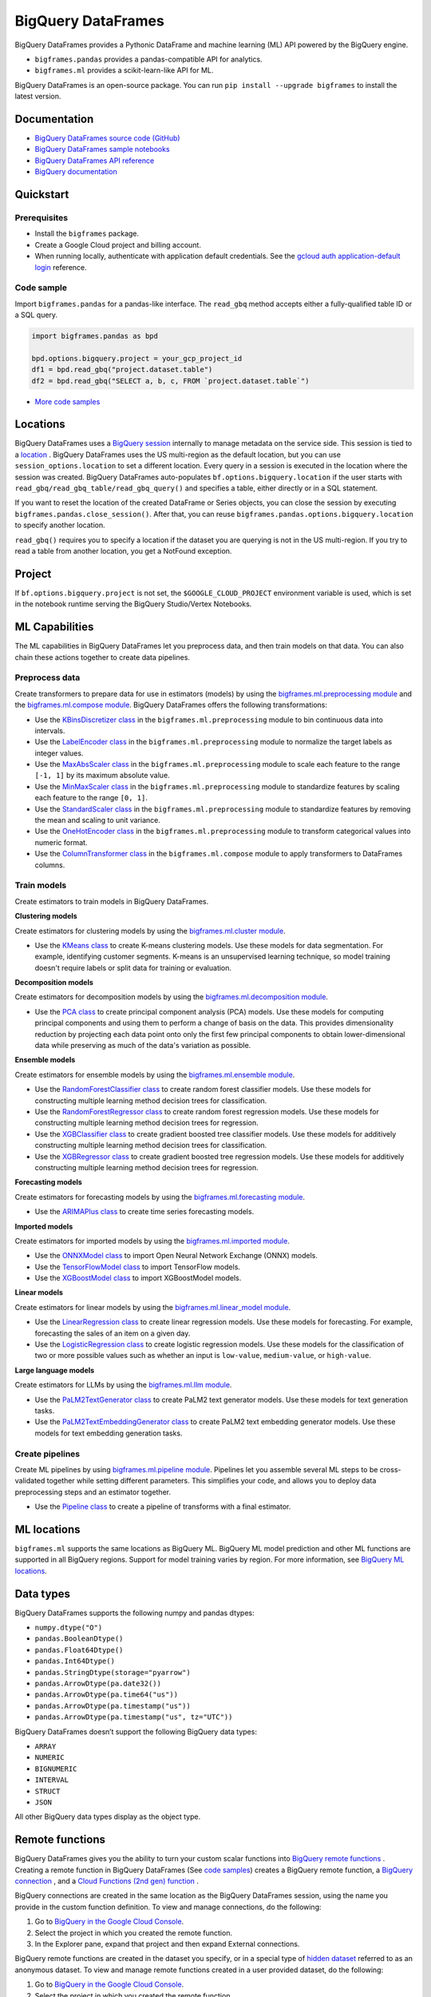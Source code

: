 BigQuery DataFrames
===================

BigQuery DataFrames provides a Pythonic DataFrame and machine learning (ML) API
powered by the BigQuery engine.

* ``bigframes.pandas`` provides a pandas-compatible API for analytics.
* ``bigframes.ml`` provides a scikit-learn-like API for ML.

BigQuery DataFrames is an open-source package. You can run
``pip install --upgrade bigframes`` to install the latest version.

Documentation
-------------

* `BigQuery DataFrames source code (GitHub) <https://github.com/googleapis/python-bigquery-dataframes>`_
* `BigQuery DataFrames sample notebooks <https://github.com/googleapis/python-bigquery-dataframes/tree/main/notebooks>`_
* `BigQuery DataFrames API reference <https://cloud.google.com/python/docs/reference/bigframes/latest>`_
* `BigQuery documentation <https://cloud.google.com/bigquery/docs/>`_


Quickstart
----------

Prerequisites
^^^^^^^^^^^^^

* Install the ``bigframes`` package.
* Create a Google Cloud project and billing account.
* When running locally, authenticate with application default credentials. See
  the `gcloud auth application-default login
  <https://cloud.google.com/sdk/gcloud/reference/auth/application-default/login>`_
  reference.

Code sample
^^^^^^^^^^^

Import ``bigframes.pandas`` for a pandas-like interface. The ``read_gbq``
method accepts either a fully-qualified table ID or a SQL query.

.. code-block:: python

  import bigframes.pandas as bpd

  bpd.options.bigquery.project = your_gcp_project_id
  df1 = bpd.read_gbq("project.dataset.table")
  df2 = bpd.read_gbq("SELECT a, b, c, FROM `project.dataset.table`")

* `More code samples <https://github.com/googleapis/python-bigquery-dataframes/tree/main/samples/snippets>`_


Locations
---------
BigQuery DataFrames uses a
`BigQuery session <https://cloud.google.com/bigquery/docs/sessions-intro>`_
internally to manage metadata on the service side. This session is tied to a
`location <https://cloud.google.com/bigquery/docs/locations>`_ .
BigQuery DataFrames uses the US multi-region as the default location, but you
can use ``session_options.location`` to set a different location. Every query
in a session is executed in the location where the session was created.
BigQuery DataFrames
auto-populates ``bf.options.bigquery.location`` if the user starts with
``read_gbq/read_gbq_table/read_gbq_query()`` and specifies a table, either
directly or in a SQL statement.

If you want to reset the location of the created DataFrame or Series objects,
you can close the session by executing ``bigframes.pandas.close_session()``.
After that, you can reuse ``bigframes.pandas.options.bigquery.location`` to
specify another location.


``read_gbq()`` requires you to specify a location if the dataset you are
querying is not in the US multi-region. If you try to read a table from another
location, you get a NotFound exception.

Project
-------
If ``bf.options.bigquery.project`` is not set, the ``$GOOGLE_CLOUD_PROJECT``
environment variable is used, which is set in the notebook runtime serving the
BigQuery Studio/Vertex Notebooks.

ML Capabilities
---------------

The ML capabilities in BigQuery DataFrames let you preprocess data, and
then train models on that data. You can also chain these actions together to
create data pipelines.

Preprocess data
^^^^^^^^^^^^^^^^^^^^^^^^

Create transformers to prepare data for use in estimators (models) by
using the
`bigframes.ml.preprocessing module <https://cloud.google.com/python/docs/reference/bigframes/latest/bigframes.ml.preprocessing>`_
and the `bigframes.ml.compose module <https://cloud.google.com/python/docs/reference/bigframes/latest/bigframes.ml.compose>`_.
BigQuery DataFrames offers the following transformations:

* Use the `KBinsDiscretizer class <https://cloud.google.com/python/docs/reference/bigframes/latest/bigframes.ml.compose.ColumnTransformer>`_
  in the ``bigframes.ml.preprocessing`` module to bin continuous data into intervals.
* Use the `LabelEncoder class <https://cloud.google.com/python/docs/reference/bigframes/latest/bigframes.ml.preprocessing.LabelEncoder>`_
  in the ``bigframes.ml.preprocessing`` module to normalize the target labels as integer values.
* Use the `MaxAbsScaler class <https://cloud.google.com/python/docs/reference/bigframes/latest/bigframes.ml.preprocessing.MaxAbsScaler>`_
  in the ``bigframes.ml.preprocessing`` module to scale each feature to the range ``[-1, 1]`` by its maximum absolute value.
* Use the `MinMaxScaler class <https://cloud.google.com/python/docs/reference/bigframes/latest/bigframes.ml.preprocessing.MinMaxScaler>`_
  in the ``bigframes.ml.preprocessing`` module to standardize features by scaling each feature to the range ``[0, 1]``.
* Use the `StandardScaler class <https://cloud.google.com/python/docs/reference/bigframes/latest/bigframes.ml.preprocessing.StandardScaler>`_
  in the ``bigframes.ml.preprocessing`` module to standardize features by removing the mean and scaling to unit variance.
* Use the `OneHotEncoder class <https://cloud.google.com/python/docs/reference/bigframes/latest/bigframes.ml.preprocessing.OneHotEncoder>`_
  in the ``bigframes.ml.preprocessing`` module to transform categorical values into numeric format.
* Use the `ColumnTransformer class <https://cloud.google.com/python/docs/reference/bigframes/latest/bigframes.ml.compose.ColumnTransformer>`_
  in the ``bigframes.ml.compose`` module to apply transformers to DataFrames columns.


Train models
^^^^^^^^^^^^

Create estimators to train models in BigQuery DataFrames.

**Clustering models**

Create estimators for clustering models by using the
`bigframes.ml.cluster module <https://cloud.google.com/python/docs/reference/bigframes/latest/bigframes.ml.cluster>`_.

* Use the `KMeans class <https://cloud.google.com/python/docs/reference/bigframes/latest/bigframes.ml.cluster.KMeans>`_
  to create K-means clustering models. Use these models for
  data segmentation. For example, identifying customer segments. K-means is an
  unsupervised learning technique, so model training doesn't require labels or split
  data for training or evaluation.

**Decomposition models**

Create estimators for decomposition models by using the `bigframes.ml.decomposition module <https://cloud.google.com/python/docs/reference/bigframes/latest/bigframes.ml.decomposition>`_.

* Use the `PCA class <https://cloud.google.com/python/docs/reference/bigframes/latest/bigframes.ml.decomposition.PCA>`_
  to create principal component analysis (PCA) models. Use these
  models for computing  principal components and using them to perform a change of
  basis on the data. This provides dimensionality reduction by projecting each data
  point onto only the first few principal components to obtain lower-dimensional
  data while preserving as much of the data's variation as possible.


**Ensemble models**

Create estimators for ensemble models by using the `bigframes.ml.ensemble module <https://cloud.google.com/python/docs/reference/bigframes/latest/bigframes.ml.ensemble>`_.

* Use the `RandomForestClassifier class <https://cloud.google.com/python/docs/reference/bigframes/latest/bigframes.ml.ensemble.RandomForestClassifier>`_
  to create random forest classifier models. Use these models for constructing multiple
  learning method decision trees for classification.
* Use the `RandomForestRegressor class <https://cloud.google.com/python/docs/reference/bigframes/latest/bigframes.ml.ensemble.RandomForestRegressor>`_
  to create random forest regression models. Use
  these models for constructing multiple learning method decision trees for regression.
* Use the `XGBClassifier class <https://cloud.google.com/python/docs/reference/bigframes/latest/bigframes.ml.ensemble.XGBClassifier>`_
  to create gradient boosted tree classifier models. Use these models for additively
  constructing multiple learning method decision trees for classification.
* Use the `XGBRegressor class <https://cloud.google.com/python/docs/reference/bigframes/latest/bigframes.ml.ensemble.XGBRegressor>`_
  to create gradient boosted tree regression models. Use these models for additively
  constructing multiple learning method decision trees for regression.


**Forecasting models**

Create estimators for forecasting models by using the `bigframes.ml.forecasting module <https://cloud.google.com/python/docs/reference/bigframes/latest/bigframes.ml.forecasting>`_.

* Use the `ARIMAPlus class <https://cloud.google.com/python/docs/reference/bigframes/latest/bigframes.ml.forecasting.ARIMAPlus>`_
  to create time series forecasting models.

**Imported models**

Create estimators for imported models by using the `bigframes.ml.imported module <https://cloud.google.com/python/docs/reference/bigframes/latest/bigframes.ml.imported>`_.

* Use the `ONNXModel class <https://cloud.google.com/python/docs/reference/bigframes/latest/bigframes.ml.imported.ONNXModel>`_
  to import Open Neural Network Exchange (ONNX) models.
* Use the `TensorFlowModel class <https://cloud.google.com/python/docs/reference/bigframes/latest/bigframes.ml.imported.TensorFlowModel>`_
  to import TensorFlow models.
* Use the `XGBoostModel class <https://cloud.google.com/python/docs/reference/bigframes/latest/bigframes.ml.imported.XGBoostModel>`_
  to import XGBoostModel models.

**Linear models**

Create estimators for linear models by using the `bigframes.ml.linear_model module <https://cloud.google.com/python/docs/reference/bigframes/latest/bigframes.ml.linear_model>`_.

* Use the `LinearRegression class <https://cloud.google.com/python/docs/reference/bigframes/latest/bigframes.ml.linear_model.LinearRegression>`_
  to create linear regression models. Use these models for forecasting. For example,
  forecasting the sales of an item on a given day.
* Use the `LogisticRegression class <https://cloud.google.com/python/docs/reference/bigframes/latest/bigframes.ml.linear_model.LogisticRegression>`_
  to create logistic regression models. Use these models for the classification of two
  or more possible values such as whether an input is ``low-value``, ``medium-value``,
  or ``high-value``.

**Large language models**

Create estimators for LLMs by using the `bigframes.ml.llm module <https://cloud.google.com/python/docs/reference/bigframes/latest/bigframes.ml.llm>`_.

* Use the `PaLM2TextGenerator class <https://cloud.google.com/python/docs/reference/bigframes/latest/bigframes.ml.llm.PaLM2TextGenerator>`_ to create PaLM2 text generator models. Use these models
  for text generation tasks.
* Use the `PaLM2TextEmbeddingGenerator class <https://cloud.google.com/python/docs/reference/bigframes/latest/bigframes.ml.llm.PaLM2TextEmbeddingGenerator>`_ to create PaLM2 text embedding generator models.
  Use these models for text embedding generation tasks.


Create pipelines
^^^^^^^^^^^^^^^^

Create ML pipelines by using
`bigframes.ml.pipeline module <https://cloud.google.com/python/docs/reference/bigframes/latest/bigframes.ml.pipeline>`_.
Pipelines let you assemble several ML steps to be cross-validated together while setting
different parameters. This simplifies your code, and allows you to deploy data preprocessing
steps and an estimator together.

* Use the `Pipeline class <https://cloud.google.com/python/docs/reference/bigframes/latest/bigframes.ml.pipeline.Pipeline>`_
  to create a pipeline of transforms with a final estimator.


ML locations
------------

``bigframes.ml`` supports the same locations as BigQuery ML. BigQuery ML model
prediction and other ML functions are supported in all BigQuery regions. Support
for model training varies by region. For more information, see
`BigQuery ML locations <https://cloud.google.com/bigquery/docs/locations#bqml-loc>`_.


Data types
----------

BigQuery DataFrames supports the following numpy and pandas dtypes:

* ``numpy.dtype("O")``
* ``pandas.BooleanDtype()``
* ``pandas.Float64Dtype()``
* ``pandas.Int64Dtype()``
* ``pandas.StringDtype(storage="pyarrow")``
* ``pandas.ArrowDtype(pa.date32())``
* ``pandas.ArrowDtype(pa.time64("us"))``
* ``pandas.ArrowDtype(pa.timestamp("us"))``
* ``pandas.ArrowDtype(pa.timestamp("us", tz="UTC"))``

BigQuery DataFrames doesn’t support the following BigQuery data types:

* ``ARRAY``
* ``NUMERIC``
* ``BIGNUMERIC``
* ``INTERVAL``
* ``STRUCT``
* ``JSON``

All other BigQuery data types display as the object type.


Remote functions
----------------

BigQuery DataFrames gives you the ability to turn your custom scalar functions
into `BigQuery remote functions
<https://cloud.google.com/bigquery/docs/remote-functions>`_ . Creating a remote
function in BigQuery DataFrames (See `code samples
<https://cloud.google.com/bigquery/docs/remote-functions#bigquery-dataframes>`_)
creates a BigQuery remote function, a `BigQuery
connection
<https://cloud.google.com/bigquery/docs/create-cloud-resource-connection>`_ ,
and a `Cloud Functions (2nd gen) function
<https://cloud.google.com/functions/docs/concepts/overview>`_ .

BigQuery connections are created in the same location as the BigQuery
DataFrames session, using the name you provide in the custom function
definition. To view and manage connections, do the following:

1. Go to `BigQuery in the Google Cloud Console <https://console.cloud.google.com/bigquery>`__.
2. Select the project in which you created the remote function.
3. In the Explorer pane, expand that project and then expand External connections.

BigQuery remote functions are created in the dataset you specify, or
in a special type of `hidden dataset <https://cloud.google.com/bigquery/docs/datasets#hidden_datasets>`__
referred to as an anonymous dataset. To view and manage remote functions created
in a user provided dataset, do the following:

1. Go to `BigQuery in the Google Cloud Console <https://console.cloud.google.com/bigquery>`__.
2. Select the project in which you created the remote function.
3. In the Explorer pane, expand that project, expand the dataset in which you
   created the remote function, and then expand Routines.

To view and manage Cloud Functions functions, use the
`Functions <https://console.cloud.google.com/functions/list?env=gen2>`_
page and use the project picker to select the project in which you
created the function. For easy identification, the names of the functions
created by BigQuery DataFrames are prefixed by ``bigframes``.

**Requirements**

BigQuery DataFrames uses the ``gcloud`` command-line interface internally,
so you must run ``gcloud auth login`` before using remote functions.

To use BigQuery DataFrames remote functions, you must enable the following APIs:

* The BigQuery API (bigquery.googleapis.com)
* The BigQuery Connection API (bigqueryconnection.googleapis.com)
* The Cloud Functions API (cloudfunctions.googleapis.com)
* The Cloud Run API (run.googleapis.com)
* The Artifact Registry API (artifactregistry.googleapis.com)
* The Cloud Build API (cloudbuild.googleapis.com )
* The Cloud Resource Manager API (cloudresourcemanager.googleapis.com)

To use BigQuery DataFrames remote functions, you must be granted the
following IAM roles:

* BigQuery Data Editor (roles/bigquery.dataEditor)
* BigQuery Connection Admin (roles/bigquery.connectionAdmin)
* Cloud Functions Developer (roles/cloudfunctions.developer)
* Service Account User (roles/iam.serviceAccountUser) on the
  `service account <https://cloud.google.com/functions/docs/reference/iam/roles#additional-configuration>`__
  ``PROJECT_NUMBER-compute@developer.gserviceaccount.com``
* Storage Object Viewer (roles/storage.objectViewer)
* Project IAM Admin (roles/resourcemanager.projectIamAdmin)

To use BigQuery DataFrames ML remote models(bigframes.ml.remote or bigframes.ml.llm), you must enable the following APIs:

* The BigQuery API (bigquery.googleapis.com)
* The BigQuery Connection API (bigqueryconnection.googleapis.com)
* The Vertex AI API (aiplatform.googleapis.com)

To use BigQuery DataFrames ML remote models(bigframes.ml.remote or bigframes.ml.llm), you must be granted the
following IAM roles:

* BigQuery Data Editor (roles/bigquery.dataEditor)
* BigQuery Connection Admin (roles/bigquery.connectionAdmin)
* Service Account User (roles/iam.serviceAccountUser) on the
  `service account <https://cloud.google.com/functions/docs/reference/iam/roles#additional-configuration>`__
  ``PROJECT_NUMBER-compute@developer.gserviceaccount.com``
* Vertex AI User (roles/aiplatform.user)
* Project IAM Admin (roles/resourcemanager.projectIamAdmin)

**Limitations**

* Remote functions take about 90 seconds to become available when you first create them.
* Trivial changes in the notebook, such as inserting a new cell or renaming a variable,
  might cause the remote function to be re-created, even if these changes are unrelated
  to the remote function code.
* BigQuery DataFrames does not differentiate any personal data you include in the remote
  function code. The remote function code is serialized as an opaque box to deploy it as a
  Cloud Functions function.
* The Cloud Functions (2nd gen) functions, BigQuery connections, and BigQuery remote
  functions created by BigQuery DataFrames persist in Google Cloud. If you don’t want to
  keep these resources, you must delete them separately using an appropriate Cloud Functions
  or BigQuery interface.
* A project can have up to 1000 Cloud Functions (2nd gen) functions at a time. See Cloud
  Functions quotas for all the limits.


Quotas and limits
------------------

`BigQuery quotas <https://cloud.google.com/bigquery/quotas>`_
including hardware, software, and network components.


Session termination
-------------------

Each BigQuery DataFrames DataFrame or Series object is tied to a BigQuery
DataFrames session, which is in turn based on a BigQuery session. BigQuery
sessions
`auto-terminate <https://cloud.google.com/bigquery/docs/sessions-terminating#auto-terminate_a_session>`_
; when this happens, you can’t use previously
created DataFrame or Series objects and must re-create them using a new
BigQuery DataFrames session. You can do this by running
``bigframes.pandas.close_session()`` and then re-running the BigQuery
DataFrames expressions.


Data processing location
------------------------

BigQuery DataFrames is designed for scale, which it achieves by keeping data
and processing on the BigQuery service. However, you can bring data into the
memory of your client machine by calling ``.to_pandas()`` on a DataFrame or Series
object. If you choose to do this, the memory limitation of your client machine
applies.


License
-------

BigQuery DataFrames is distributed with the `Apache-2.0 license
<https://github.com/googleapis/python-bigquery-dataframes/blob/main/LICENSE>`_.

It also contains code derived from the following third-party packages:

* `Ibis <https://ibis-project.org/>`_
* `pandas <https://pandas.pydata.org/>`_
* `Python <https://www.python.org/>`_
* `scikit-learn <https://scikit-learn.org/>`_
* `XGBoost <https://xgboost.readthedocs.io/en/stable/>`_

For details, see the `third_party
<https://github.com/googleapis/python-bigquery-dataframes/tree/main/third_party/bigframes_vendored>`_
directory.


Contact Us
----------

For further help and provide feedback, you can email us at `bigframes-feedback@google.com <https://mail.google.com/mail/?view=cm&fs=1&tf=1&to=bigframes-feedback@google.com>`_.
